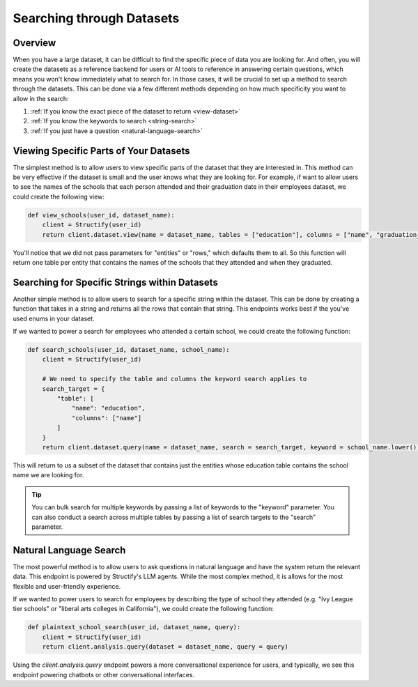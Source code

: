 Searching through Datasets
==========================

Overview
--------
When you have a large dataset, it can be difficult to find the specific piece of data you are looking for. And often, you will create the datasets as a reference backend for users or AI tools to reference in answering certain questions, which means you won't know immediately what to search for. In those cases, it will be crucial to set up a method to search through the datasets. This can be done via a few different methods depending on how much specificity you want to allow in the search:

#. :ref:`If you know the exact piece of the dataset to return <view-dataset>` 
#. :ref:`If you know the keywords to search <string-search>`
#. :ref:`If you just have a question <natural-language-search>`

.. _view-dataset:

Viewing Specific Parts of Your Datasets 
---------------------------------------
The simplest method is to allow users to view specific parts of the dataset that they are interested in. This method can be very effective if the dataset is small and the user knows what they are looking for. For example, if want to allow users to see the names of the schools that each person attended and their graduation date in their employees dataset, we could create the following view:

.. code-block:: python

    def view_schools(user_id, dataset_name):
        client = Structify(user_id)
        return client.dataset.view(name = dataset_name, tables = ["education"], columns = ["name", "graduation_date"])

You'll notice that we did not pass parameters for "entities" or "rows," which defaults them to all. So this function will return one table per entity that contains the names of the schools that they attended and when they graduated.

.. _string-search:

Searching for Specific Strings within Datasets
-----------------------------------------------
Another simple method is to allow users to search for a specific string within the dataset. This can be done by creating a function that takes in a string and returns all the rows that contain that string. This endpoints works best if the you've used enums in your dataset.

If we wanted to power a search for employees who attended a certain school, we could create the following function:

.. code-block:: python

    def search_schools(user_id, dataset_name, school_name):
        client = Structify(user_id)

        # We need to specify the table and columns the keyword search applies to
        search_target = {
            "table": [
                "name": "education",
                "columns": ["name"]
            ]
        }
        return client.dataset.query(name = dataset_name, search = search_target, keyword = school_name.lower())

This will return to us a subset of the dataset that contains just the entities whose education table contains the school name we are looking for.

.. tip::
    You can bulk search for multiple keywords by passing a list of keywords to the "keyword" parameter. You can also conduct a search across multiple tables by passing a list of search targets to the "search" parameter.

.. _natural-language-search:

Natural Language Search
-----------------------
The most powerful method is to allow users to ask questions in natural language and have the system return the relevant data. This endpoint is powered by Structify's LLM agents. While the most complex method, it is allows for the most flexible and user-friendly experience.

If we wanted to power users to search for employees by describing the type of school they attended (e.g. "Ivy League tier schools" or "liberal arts colleges in California"), we could create the following function:

.. code-block:: python

    def plaintext_school_search(user_id, dataset_name, query):
        client = Structify(user_id)
        return client.analysis.query(dataset = dataset_name, query = query)

Using the `client.analysis.query` endpoint powers a more conversational experience for users, and typically, we see this endpoint powering chatbots or other conversational interfaces.